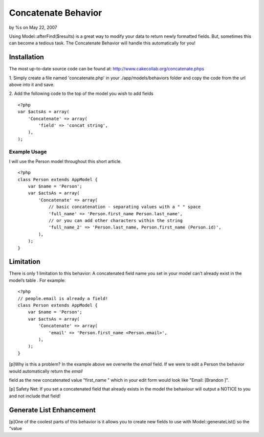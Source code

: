 

Concatenate Behavior
====================

by %s on May 22, 2007

Using Model::afterFind($results) is a great way to modify your data to
return newly formatted fields. But, sometimes this can become a
tedious task. The Concatenate Behavior will handle this automatically
for you!


Installation
------------

The most up-to-date source code can be found at:
`http://www.cakecollab.org/concatenate.phps`_

1. Simply create a file named 'concatenate.php' in your
./app/models/behaviors folder and copy the code from the url above
into it and save.

2. Add the following code to the top of the model you wish to add
fields

::

    <?php
    var $actsAs = array(
        'Concatenate' => array(
            'field' => 'concat string',
        ),
    );



Example Usage
~~~~~~~~~~~~~

I will use the Person model throughout this short article.

::

    <?php 
    class Person extends AppModel {
        var $name = 'Person';
        var $actsAs = array(
            'Concatenate' => array(
                // basic concatenation - separating values with a " " space
                'full_name' => 'Person.first_name Person.last_name',
                // or you can add other characters within the string
                'full_name_2' => 'Person.last_name, Person.first_name (Person.id)',
            ),
        );
    }



Limitation
----------

There is only 1 limitation to this behavior: A concatenated field name
you set in your model can't already exist in the model’s table . For
example:

::

    <?php
    // people.email is already a field!
    class Person extends AppModel {
        var $name = 'Person';
        var $actsAs = array(
            'Concatenate' => array(
                'email' => 'Person.first_name <Person.email>',
            ),
        );
    }

[p]Why is this a problem? In the example above we overwrite the
`email` field. If we were to edit a Person the behavior would
automatically return the `email`

field as the new concatenated value "first_name " which in your edit
form would look like "Email: [Brandon ]".

[p] Safety Net: If you set a concatenated field that already exists in
the model the behaviour will output a NOTICE to you and not include
that field!


Generate List Enhancement
-------------------------
[p]One of the coolest parts of this behavior is it allows you to
create new fields to use with Model::generateList() so the “value

.. _http://www.cakecollab.org/concatenate.phps: http://www.cakecollab.org/concatenate.phps
.. meta::
    :title: Concatenate Behavior
    :description: CakePHP Article related to concatenation,generateList,behavior,concat,Behaviors
    :keywords: concatenation,generateList,behavior,concat,Behaviors
    :copyright: Copyright 2007 
    :category: behaviors

